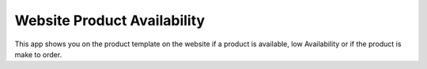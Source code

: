 Website Product Availability
============================

This app shows you on the product template on the
website if a product is available, low Availability or
if the product is make to order.
